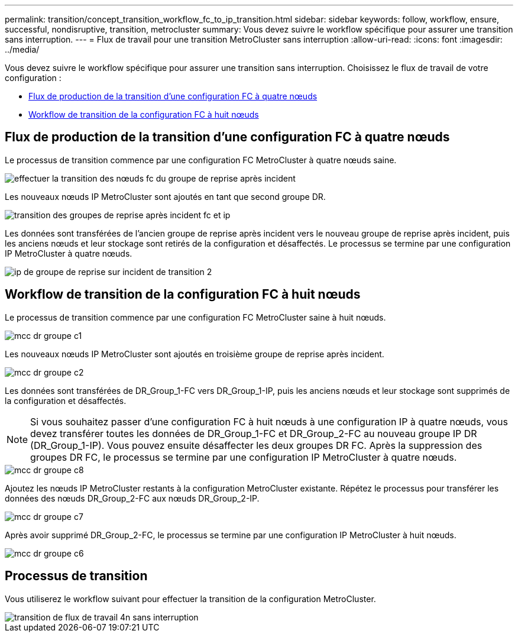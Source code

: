 ---
permalink: transition/concept_transition_workflow_fc_to_ip_transition.html 
sidebar: sidebar 
keywords: follow, workflow, ensure, successful, nondisruptive, transition, metrocluster 
summary: Vous devez suivre le workflow spécifique pour assurer une transition sans interruption. 
---
= Flux de travail pour une transition MetroCluster sans interruption
:allow-uri-read: 
:icons: font
:imagesdir: ../media/


[role="lead"]
Vous devez suivre le workflow spécifique pour assurer une transition sans interruption. Choisissez le flux de travail de votre configuration :

* <<Flux de production de la transition d'une configuration FC à quatre nœuds>>
* <<Workflow de transition de la configuration FC à huit nœuds>>




== Flux de production de la transition d'une configuration FC à quatre nœuds

Le processus de transition commence par une configuration FC MetroCluster à quatre nœuds saine.

image::../media/transition_dr_group_1_fc_nodes.png[effectuer la transition des nœuds fc du groupe de reprise après incident]

Les nouveaux nœuds IP MetroCluster sont ajoutés en tant que second groupe DR.

image::../media/transition_dr_groups_fc_and_ip.png[transition des groupes de reprise après incident fc et ip]

Les données sont transférées de l'ancien groupe de reprise après incident vers le nouveau groupe de reprise après incident, puis les anciens nœuds et leur stockage sont retirés de la configuration et désaffectés. Le processus se termine par une configuration IP MetroCluster à quatre nœuds.

image::../media/transition_dr_group_2_ip.png[ip de groupe de reprise sur incident de transition 2]



== Workflow de transition de la configuration FC à huit nœuds

Le processus de transition commence par une configuration FC MetroCluster saine à huit nœuds.

image::../media/mcc_dr_group_c1.png[mcc dr groupe c1]

Les nouveaux nœuds IP MetroCluster sont ajoutés en troisième groupe de reprise après incident.

image::../media/mcc_dr_group_c2.png[mcc dr groupe c2]

Les données sont transférées de DR_Group_1-FC vers DR_Group_1-IP, puis les anciens nœuds et leur stockage sont supprimés de la configuration et désaffectés.


NOTE: Si vous souhaitez passer d'une configuration FC à huit nœuds à une configuration IP à quatre nœuds, vous devez transférer toutes les données de DR_Group_1-FC et DR_Group_2-FC au nouveau groupe IP DR (DR_Group_1-IP). Vous pouvez ensuite désaffecter les deux groupes DR FC. Après la suppression des groupes DR FC, le processus se termine par une configuration IP MetroCluster à quatre nœuds.

image::../media/mcc_dr_group_c8.png[mcc dr groupe c8]

Ajoutez les nœuds IP MetroCluster restants à la configuration MetroCluster existante. Répétez le processus pour transférer les données des nœuds DR_Group_2-FC aux nœuds DR_Group_2-IP.

image::../media/mcc_dr_group_c7.png[mcc dr groupe c7]

Après avoir supprimé DR_Group_2-FC, le processus se termine par une configuration IP MetroCluster à huit nœuds.

image::../media/mcc_dr_group_c6.png[mcc dr groupe c6]



== Processus de transition

Vous utiliserez le workflow suivant pour effectuer la transition de la configuration MetroCluster.

image::../media/workflow_4n_transition_nondisruptive.png[transition de flux de travail 4n sans interruption]
